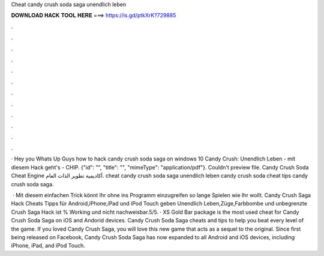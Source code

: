 Cheat candy crush soda saga unendlich leben



𝐃𝐎𝐖𝐍𝐋𝐎𝐀𝐃 𝐇𝐀𝐂𝐊 𝐓𝐎𝐎𝐋 𝐇𝐄𝐑𝐄 ===> https://is.gd/ptkXrK?729885



.



.



.



.



.



.



.



.



.



.



.



.

· Hey you Whats Up Guys how to hack candy crush soda saga on windows 10 Candy Crush: Unendlich Leben - mit diesem Hack geht's - CHIP. {"id": "", "title": "", "mimeType": "application\/pdf"}. Couldn't preview file. Candy Crush Soda Cheat Engine أكاديمية تطوير الذات العام. cheat candy crush soda saga unendlich leben candy crush soda cheat tips candy crush soda saga.

 · Mit diesem einfachen Trick könnt Ihr ohne ins Programm einzugreifen so lange Spielen wie Ihr wollt. Candy Crush Saga Hack Cheats Tipps für Android,iPhone,iPad und iPod Touch geben Unendlich Leben,Züge,Farbbombe und unbegrenzte  Crush Saga Hack ist % Working und nicht nachweisbar.5/5. · XS Gold Bar package is the most used cheat for Candy Crush Soda Saga on iOS and Andorid devices. Candy Crush Soda Saga cheats and tips to help you beat every level of the game. If you loved Candy Crush Saga, you will love this new game that acts as a sequel to the original. Since first being released on Facebook, Candy Crush Soda Saga has now expanded to all Android and iOS devices, including iPhone, iPad, and iPod Touch.
